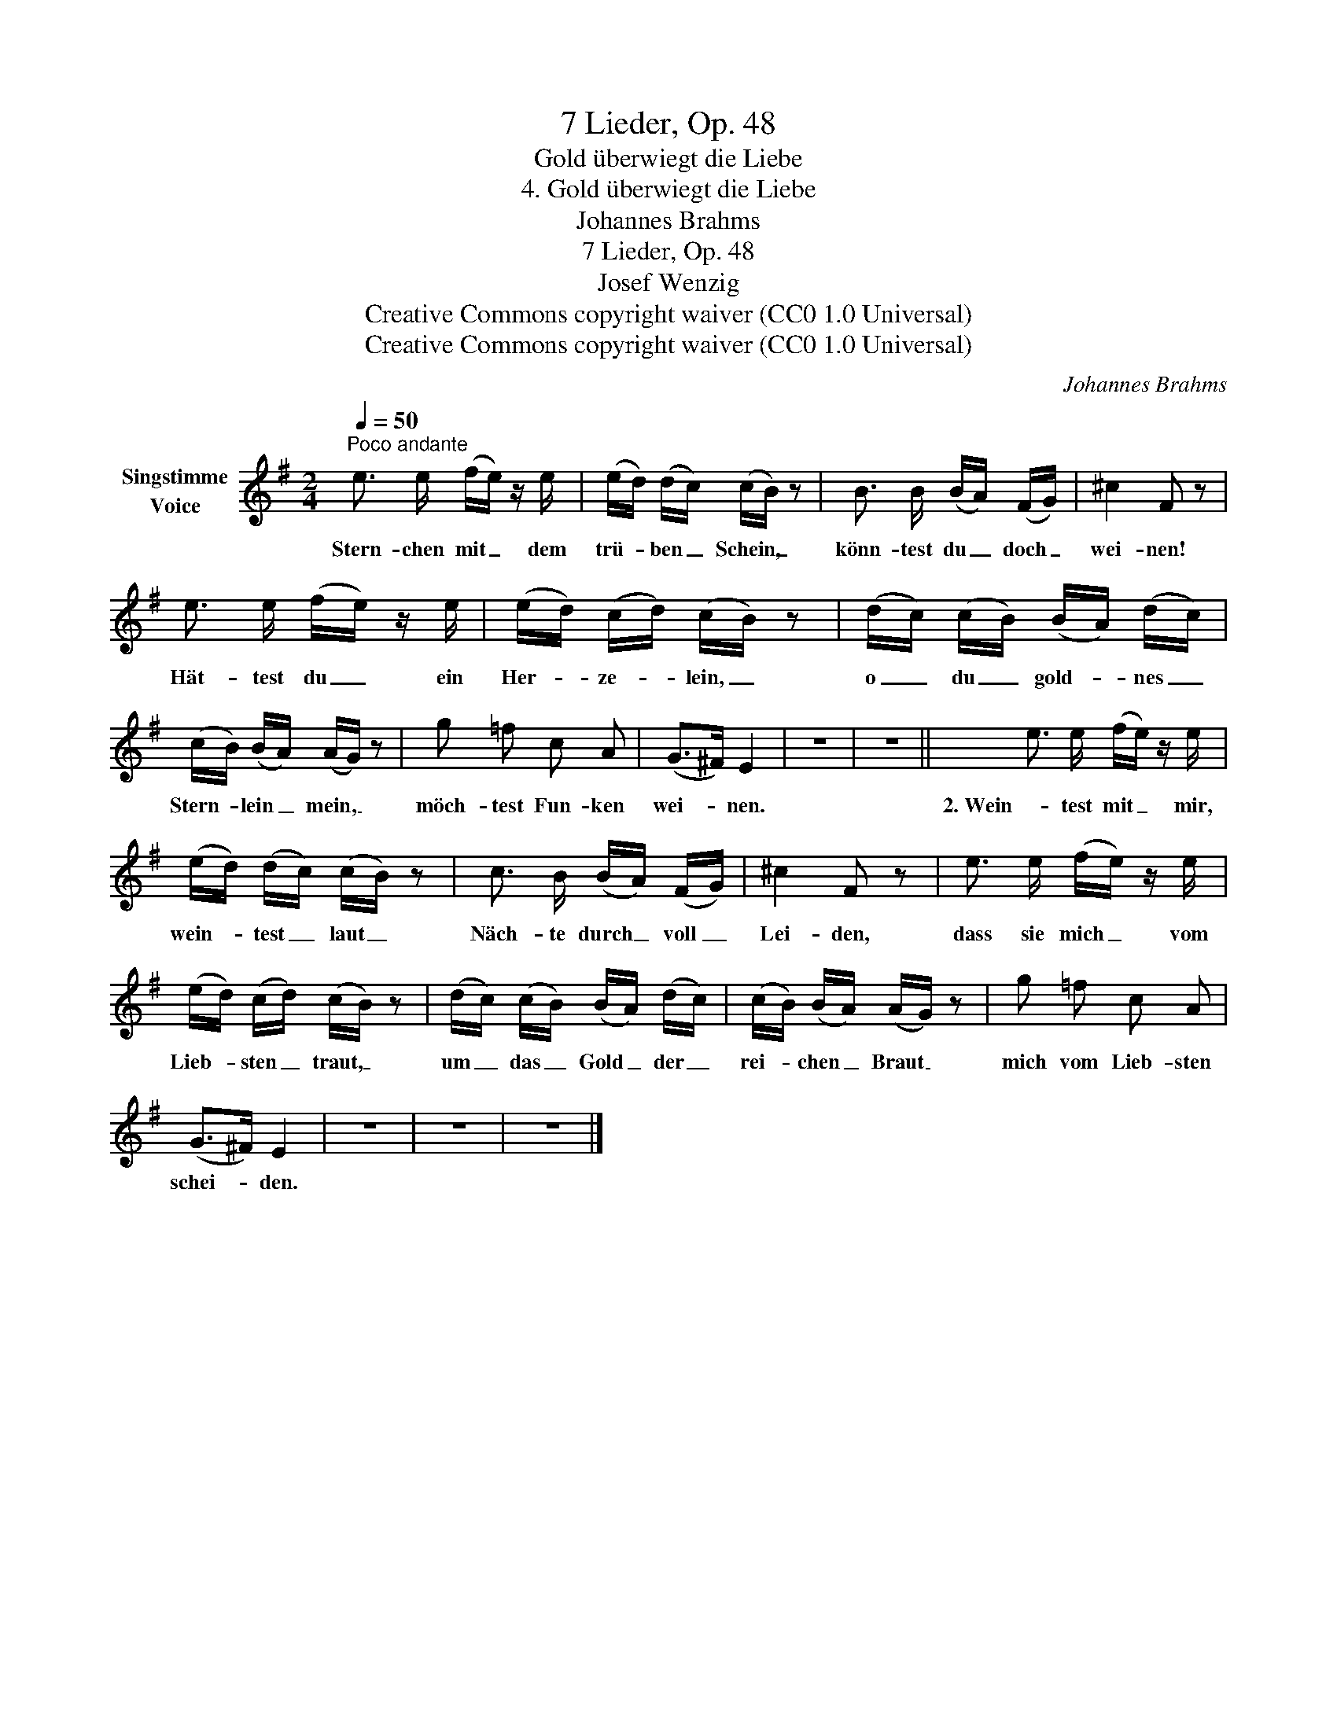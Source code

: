 X:1
T:7 Lieder, Op. 48
T:Gold überwiegt die Liebe
T:4. Gold überwiegt die Liebe
T:Johannes Brahms
T:7 Lieder, Op. 48
T:Josef Wenzig
T:Creative Commons copyright waiver (CC0 1.0 Universal)
T:Creative Commons copyright waiver (CC0 1.0 Universal)
C:Johannes Brahms
Z:Josef Wenzig
Z:Creative Commons copyright waiver (CC0 1.0 Universal)
L:1/8
Q:1/4=50
M:2/4
K:G
V:1 treble nm="Singstimme\nVoice"
V:1
"^Poco andante" e3/2 e/ (f/e/) z/ e/ | (e/d/) (d/c/) (c/B/) z | B3/2 B/ (B/A/) (F/G/) | ^c2 F z | %4
w: Stern- chen mit _ dem|trü- * ben _ Schein, _|könn- test du _ doch _|wei- nen!|
 e3/2 e/ (f/e/) z/ e/ | (e/d/) (c/d/) (c/B/) z | (d/c/) (c/B/) (B/A/) (d/c/) | %7
w: Hät- test du _ ein|Her- * ze- * lein, _|o _ du _ gold- * nes _|
 (c/B/) (B/A/) (A/G/) z | g =f c A | (G>^F) E2 | z4 | z4 || e3/2 e/ (f/e/) z/ e/ | %13
w: Stern- * lein _ mein, _|möch- test Fun- ken|wei- * nen.|||2. Wein- test mit _ mir,|
 (e/d/) (d/c/) (c/B/) z | c3/2 B/ (B/A/) (F/G/) | ^c2 F z | e3/2 e/ (f/e/) z/ e/ | %17
w: wein- * test _ laut _|Näch- te durch _ voll _|Lei- den,|dass sie mich _ vom|
 (e/d/) (c/d/) (c/B/) z | (d/c/) (c/B/) (B/A/) (d/c/) | (c/B/) (B/A/) (A/G/) z | g =f c A | %21
w: Lieb- * sten _ traut, _|um _ das _ Gold _ der _|rei- * chen _ Braut _|mich vom Lieb- sten|
 (G>^F) E2 | z4 | z4 | z4 |] %25
w: schei- * den.||||

